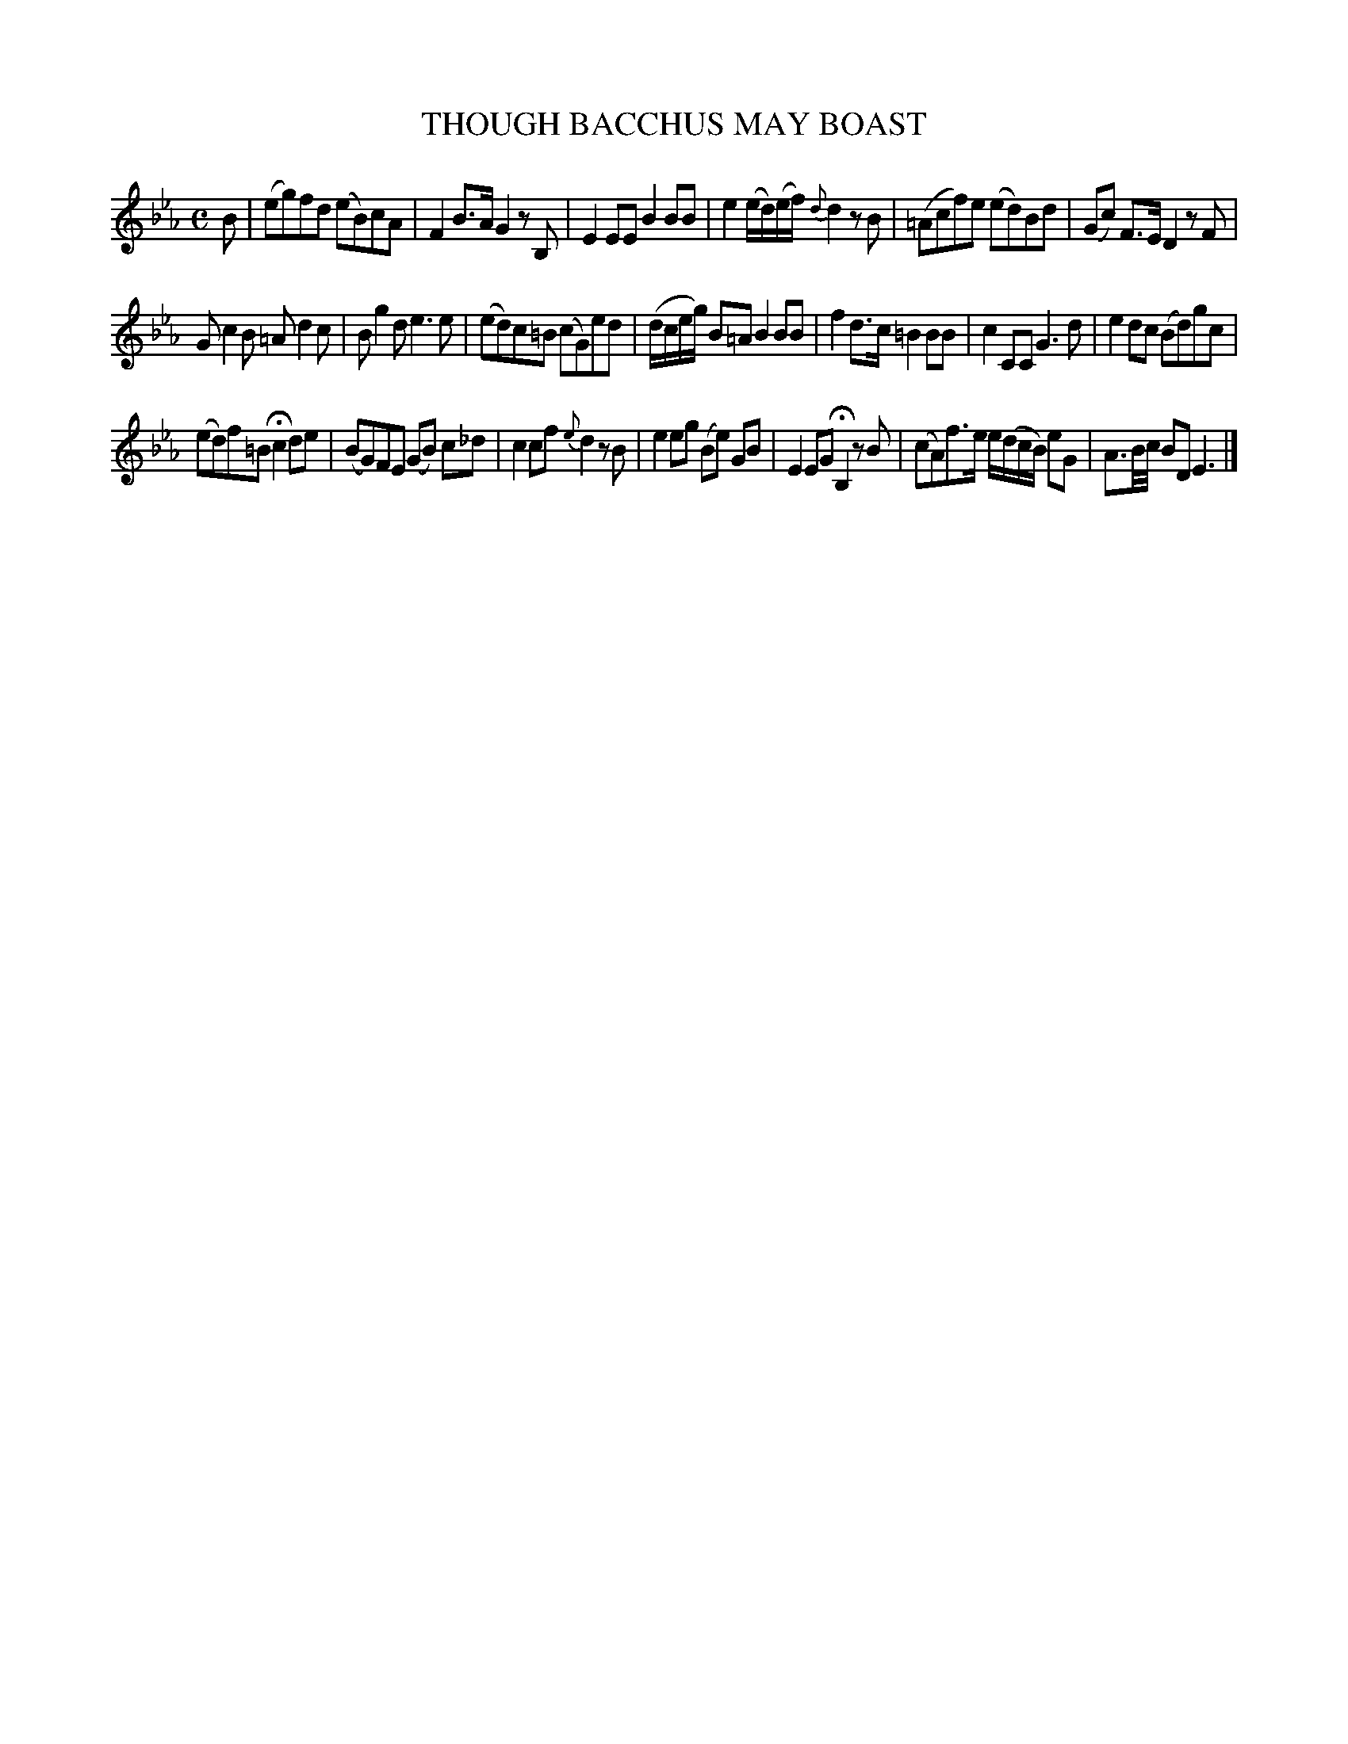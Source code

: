 X: 11383
T: THOUGH BACCHUS MAY BOAST
%R: reel
B: W. Hamilton "Universal Tune-Book" Vol. 1 Glasgow 1844 p.138 #3
S: http://imslp.org/wiki/Hamilton's_Universal_Tune-Book_(Various)
Z: 2016 John Chambers <jc:trillian.mit.edu>
M: C
L: 1/8
K: Eb
%%slurgraces yes
%%graceslurs yes
% - - - - - - - - - - - - - - - - - - - - - - - - -
B |\
(eg)fd (eB)cA | F2B>A G2zB, |\
E2EE B2BB | e2 (e/d/)(e/f/) {d}d2zB |\
(=Acf)e (ed)Bd | (Gc) F>E D2zF |
Gc2B =Ad2c | Bg2d e3 e |\
(ed)c=B (cG)ed | (d/c/e/g/) B=A B2BB |\
f2d>c =B2BB | c2CC G3d |\
e2dc (Bd)gc |
(ed)f=B Hc2 de |\
(BG)FE (GB) c_d | c2cf {e}d2zB |\
e2eg (Be) GB | E2EG HB,2 zB |\
(cA)f>e e/(d/c/B/) eG | A3/B//c// BD E3 |]
% - - - - - - - - - - - - - - - - - - - - - - - - -
